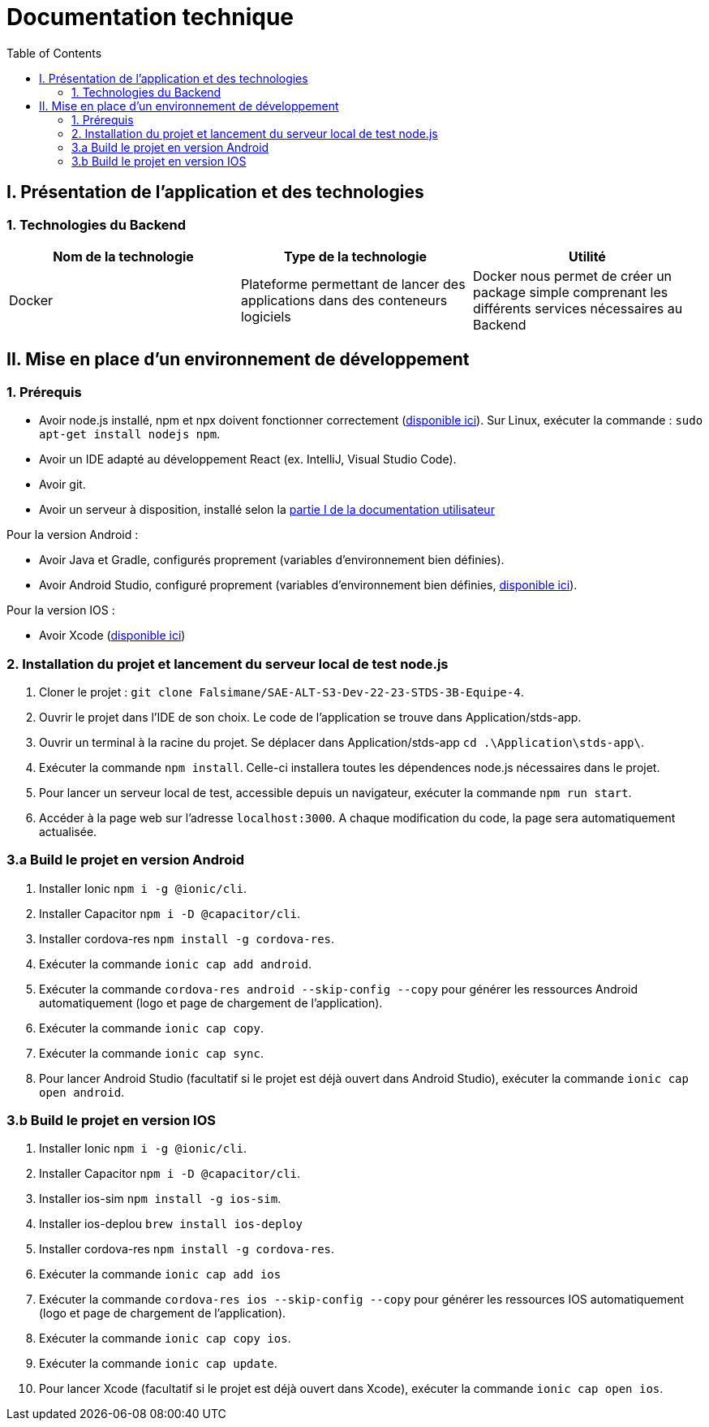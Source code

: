 # Documentation technique
:icons: font
:experimental:
:toc:

== I. Présentation de l'application et des technologies

=== 1. Technologies du Backend

[options="header,footer"]
|===
| Nom de la technologie | Type de la technologie | Utilité
| Docker | Plateforme permettant de lancer des applications dans des conteneurs logiciels | Docker nous permet de créer un package simple comprenant les différents services nécessaires au Backend
|===

== II. Mise en place d'un environnement de développement

=== 1. Prérequis

* Avoir node.js installé, npm et npx doivent fonctionner correctement (https://nodejs.org/en/[disponible ici]). Sur Linux, exécuter la commande : `sudo apt-get install nodejs npm`.
* Avoir un IDE adapté au développement React (ex. IntelliJ, Visual Studio Code).
* Avoir git.
* Avoir un serveur à disposition, installé selon la https://github.com/Falsimane/SAE-ALT-S3-Dev-22-23-STDS-3B-Equipe-4/blob/main/Documentation/documentation_utilisateur.adoc#i-installation-du-backend[partie I de la documentation utilisateur]

Pour la version Android :

* Avoir Java et Gradle, configurés proprement (variables d'environnement bien définies).
* Avoir Android Studio, configuré proprement (variables d'environnement bien définies, https://developer.android.com/studio[disponible ici]).

Pour la version IOS :

* Avoir Xcode (https://apps.apple.com/fr/app/xcode/id497799835[disponible ici])

=== 2. Installation du projet et lancement du serveur local de test node.js

. Cloner le projet : `git clone Falsimane/SAE-ALT-S3-Dev-22-23-STDS-3B-Equipe-4`.
. Ouvrir le projet dans l'IDE de son choix. Le code de l'application se trouve dans Application/stds-app.
. Ouvrir un terminal à la racine du projet. Se déplacer dans Application/stds-app `cd .\Application\stds-app\`.
. Exécuter la commande `npm install`. Celle-ci installera toutes les dépendences node.js nécessaires dans le projet.
. Pour lancer un serveur local de test, accessible depuis un navigateur, exécuter la commande `npm run start`. 
. Accéder à la page web sur l'adresse `localhost:3000`. A chaque modification du code, la page sera automatiquement actualisée.

=== 3.a Build le projet en version Android

. Installer Ionic `npm i -g @ionic/cli`.
. Installer Capacitor `npm i -D @capacitor/cli`.
. Installer cordova-res `npm install -g cordova-res`.
. Exécuter la commande `ionic cap add android`.
. Exécuter la commande `cordova-res android --skip-config --copy` pour générer les ressources Android automatiquement (logo et page de chargement de l'application).
. Exécuter la commande `ionic cap copy`.
. Exécuter la commande `ionic cap sync`.
. Pour lancer Android Studio (facultatif si le projet est déjà ouvert dans Android Studio), exécuter la commande `ionic cap open android`.

=== 3.b Build le projet en version IOS

. Installer Ionic `npm i -g @ionic/cli`.
. Installer Capacitor `npm i -D @capacitor/cli`.
. Installer ios-sim `npm install -g ios-sim`.
. Installer ios-deplou `brew install ios-deploy`
. Installer cordova-res `npm install -g cordova-res`.
. Exécuter la commande `ionic cap add ios`
. Exécuter la commande `cordova-res ios --skip-config --copy` pour générer les ressources IOS automatiquement (logo et page de chargement de l'application).
. Exécuter la commande `ionic cap copy ios`.
. Exécuter la commande `ionic cap update`.
. Pour lancer Xcode (facultatif si le projet est déjà ouvert dans Xcode), exécuter la commande `ionic cap open ios`.
